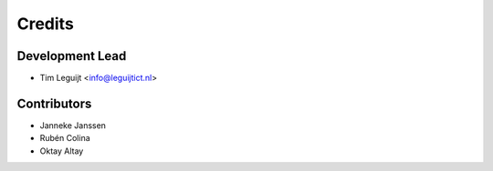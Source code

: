 =======
Credits
=======

Development Lead
----------------

* Tim Leguijt <info@leguijtict.nl>

Contributors
------------

* Janneke Janssen
* Rubén Colina
* Oktay Altay
